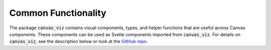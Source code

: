 .. For licensing see accompanying LICENSE file.
.. Copyright (C) 2023 betterwithdata Inc. All Rights Reserved.

********************
Common Functionality
********************

The package :code:`canvas_viz` contains visual components, types, and helper functions that are useful across Canvas components.
These components can be used as Svelte components imported from :code:`canvas_viz`.
For details on :code:`canvas_viz`, see the description below or look at the `GitHub repo <https://github.com/betterwithdata/ml-canvas/tree/main/canvas_viz>`__.

.. raw:: html

    <iframe src="_static/storybook-static/index.html" height="600px" width="100%"></iframe>
